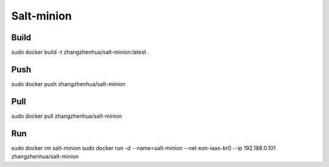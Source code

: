 Salt-minion
===========

Build
_____

sudo docker build -t zhangzhenhua/salt-minion:latest .

Push
____

sudo docker push zhangzhenhua/salt-minion

Pull
____

sudo docker pull zhangzhenhua/salt-minion

Run
___

sudo docker rm salt-minion
sudo docker run -d --name=salt-minion --net eon-iaas-br0 --ip 192.188.0.101 zhangzhenhua/salt-minion
